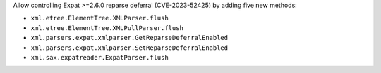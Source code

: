 Allow controlling Expat >=2.6.0 reparse deferral (CVE-2023-52425) by adding
five new methods:

* ``xml.etree.ElementTree.XMLParser.flush``
* ``xml.etree.ElementTree.XMLPullParser.flush``
* ``xml.parsers.expat.xmlparser.GetReparseDeferralEnabled``
* ``xml.parsers.expat.xmlparser.SetReparseDeferralEnabled``
* ``xml.sax.expatreader.ExpatParser.flush``
